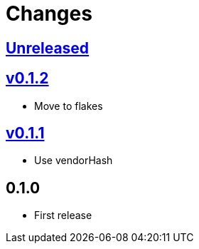 Changes
=======

https://github.com/eraserhd/rep/compare/v0.1.2...HEAD[Unreleased]
-----------------------------------------------------------------

https://github.com/eraserhd/rep/compare/v0.1.1...v0.1.2[v0.1.2]
---------------------------------------------------------------

* Move to flakes

https://github.com/eraserhd/rep/compare/v0.1.0...v0.1.1[v0.1.1]
---------------------------------------------------------------

* Use vendorHash

0.1.0
-----

* First release

